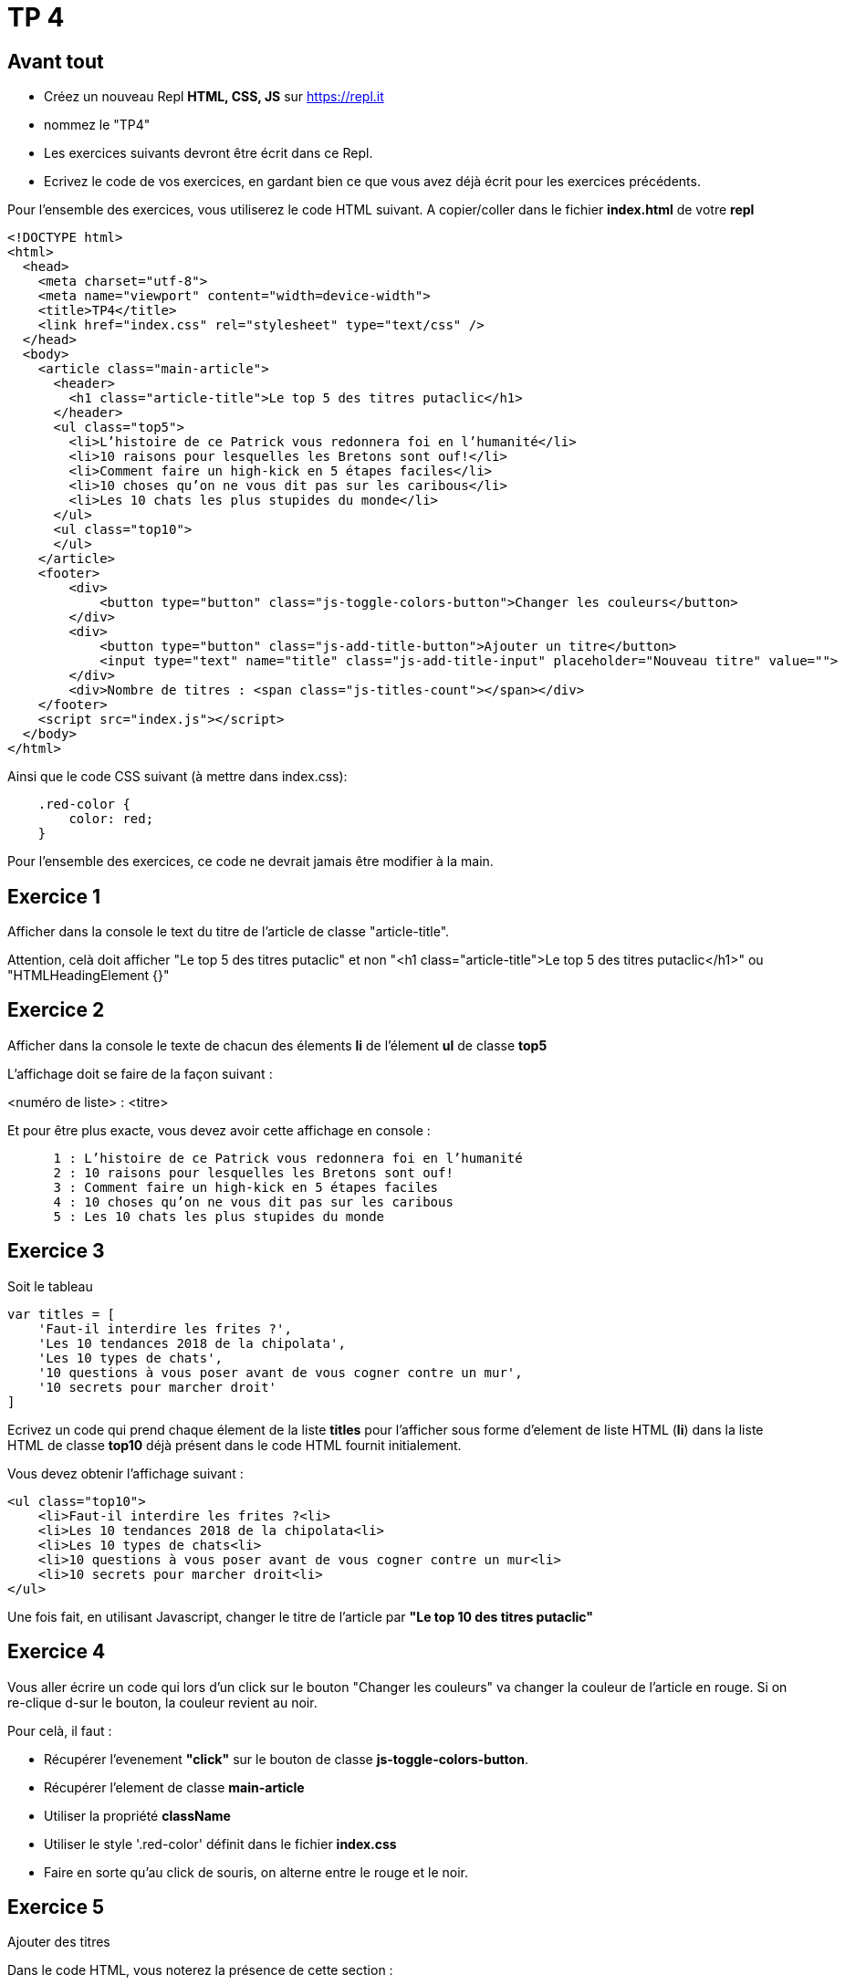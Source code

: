 = TP 4
:source-highlighter: highlightjs

== Avant tout

- Créez un nouveau Repl **HTML, CSS, JS** sur https://repl.it
- nommez le "TP4"
- Les exercices suivants devront être écrit dans ce Repl.
- Ecrivez le code de vos exercices, en gardant bien ce que vous avez déjà écrit pour les exercices précédents.

Pour l'ensemble des exercices, vous utiliserez le code HTML suivant. A copier/coller dans le fichier **index.html** de votre **repl**

[source,HTML]
----
<!DOCTYPE html>
<html>
  <head>
    <meta charset="utf-8">
    <meta name="viewport" content="width=device-width">
    <title>TP4</title>
    <link href="index.css" rel="stylesheet" type="text/css" />
  </head>
  <body>
    <article class="main-article">
      <header>
        <h1 class="article-title">Le top 5 des titres putaclic</h1>
      </header>
      <ul class="top5">
        <li>L’histoire de ce Patrick vous redonnera foi en l’humanité</li>
        <li>10 raisons pour lesquelles les Bretons sont ouf!</li>
        <li>Comment faire un high-kick en 5 étapes faciles</li>
        <li>10 choses qu’on ne vous dit pas sur les caribous</li>
        <li>Les 10 chats les plus stupides du monde</li>
      </ul>
      <ul class="top10">
      </ul>
    </article>
    <footer>
        <div>
            <button type="button" class="js-toggle-colors-button">Changer les couleurs</button>
        </div>
        <div>
            <button type="button" class="js-add-title-button">Ajouter un titre</button>
            <input type="text" name="title" class="js-add-title-input" placeholder="Nouveau titre" value="">
        </div>
        <div>Nombre de titres : <span class="js-titles-count"></span></div>
    </footer>
    <script src="index.js"></script>
  </body>
</html>
----

Ainsi que le code CSS suivant (à mettre dans index.css):

[source,CSS]
----

    .red-color {
        color: red;
    }

----

Pour l'ensemble des exercices, ce code ne devrait jamais être modifier à la main.

== Exercice 1

Afficher dans la console le text du titre de l'article de classe "article-title".

Attention, celà doit afficher "Le top 5 des titres putaclic" et non "<h1 class="article-title">Le top 5 des titres putaclic</h1>" ou "HTMLHeadingElement {}"


== Exercice 2
Afficher dans la console le texte de chacun des élements *li* de l'élement *ul* de classe *top5*

L'affichage doit se faire de la façon suivant : 

<numéro de liste> : <titre>

Et pour être plus exacte, vous devez avoir cette affichage en console : 

----
      1 : L’histoire de ce Patrick vous redonnera foi en l’humanité
      2 : 10 raisons pour lesquelles les Bretons sont ouf!
      3 : Comment faire un high-kick en 5 étapes faciles
      4 : 10 choses qu’on ne vous dit pas sur les caribous
      5 : Les 10 chats les plus stupides du monde
----

== Exercice 3

Soit le tableau 

[source,javascript]
----
var titles = [
    'Faut-il interdire les frites ?',
    'Les 10 tendances 2018 de la chipolata',
    'Les 10 types de chats',
    '10 questions à vous poser avant de vous cogner contre un mur',
    '10 secrets pour marcher droit'
]
----

Ecrivez un code qui prend chaque élement de la liste **titles** pour l'afficher sous forme d'element de liste HTML (**li**) 
dans la liste HTML de classe **top10** déjà présent dans le code HTML fournit initialement.

Vous devez obtenir l'affichage suivant : 

[source,HTML]
----
<ul class="top10">
    <li>Faut-il interdire les frites ?<li>
    <li>Les 10 tendances 2018 de la chipolata<li>
    <li>Les 10 types de chats<li>
    <li>10 questions à vous poser avant de vous cogner contre un mur<li>
    <li>10 secrets pour marcher droit<li>
</ul>
----

Une fois fait, en utilisant Javascript, changer le titre de l'article par **"Le top 10 des titres putaclic"**

== Exercice 4

Vous aller écrire un code qui lors d'un click sur le bouton "Changer les couleurs" va changer la couleur de l'article 
en rouge. Si on re-clique d-sur le bouton, la couleur revient au noir.

Pour celà, il faut :

- Récupérer l'evenement **"click"** sur le bouton de classe **js-toggle-colors-button**.
- Récupérer l'element  de classe **main-article**
- Utiliser la propriété **className**
- Utiliser le style '.red-color' définit dans le fichier **index.css**
- Faire en sorte qu'au click de souris, on alterne entre le rouge et le noir.

== Exercice 5

Ajouter des titres

Dans le code HTML, vous noterez la présence de cette section : 

[source,HTML]
----
    <div>
        <button type="button" class="js-add-title-button">Ajouter un titre</button>
        <input type="text" name="title" class="js-add-title-input" placeholder="Nouveau titre" value="">
    </div>
----

C'est un bouton et un champ de saisi. 
Le but de l'exercice est de faire que quand :

- On saisi du texte dans le champ de saisi
- Puis on clique sur le bouton

Celà ajoute le texte saisi à la suite de la liste de classe .top10.

Pour information, pour récupéré la valeur d'un champ de saisi, celà se fait comme ceci : 

[source,javascript]
----

    var input = document.querySelector(".monChamp");
    var value = input.value;
    // C'est l'attribut 'value' qui est permet de récuperer la valeur saisie.
----

== Exercice 6

Vous partirez de votre base de code de l'exercice 5.
Quand un titre est ajouter, vous devez recupérer le nombre de titres putaclics dans la page et l'afficher en bas de page
dans l'espace ci-dessous.

[source,HTML]
----
 <div>Nombre de titres : <span class="js-titles-count"></span></div>
----

[NOTE]
----
Les titres putaclics sont tous contenu dans des **li**. Et tout les **li** de la page contiennent forcement des titres putaclics.
----

Bonus : afficher le nombre de titres putaclics au chargement de la page.